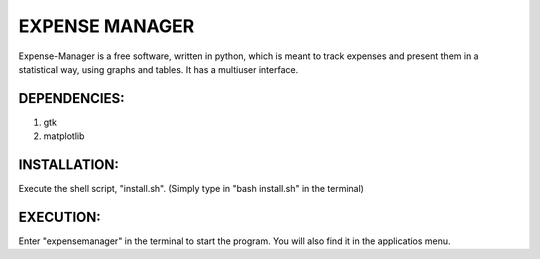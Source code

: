 ===============
EXPENSE MANAGER
===============

Expense-Manager is a free software, written in python, which is meant to track expenses and present them in a statistical way, using graphs and tables. It has a multiuser interface. 


DEPENDENCIES:
---------------

1. gtk
2. matplotlib

INSTALLATION:
-------------

Execute the shell script, "install.sh".
(Simply type in "bash install.sh" in the terminal)

EXECUTION:
----------

Enter "expensemanager" in the terminal to start the program. You will also find it in the applicatios menu.

